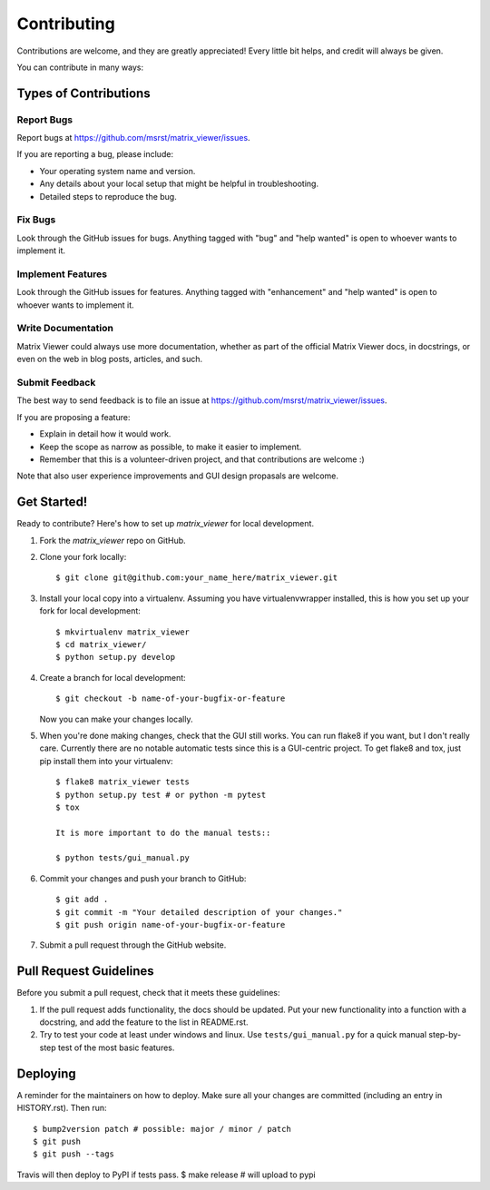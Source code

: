 .. highlight:: shell

============
Contributing
============

Contributions are welcome, and they are greatly appreciated! Every little bit
helps, and credit will always be given.

You can contribute in many ways:

Types of Contributions
----------------------

Report Bugs
~~~~~~~~~~~

Report bugs at https://github.com/msrst/matrix_viewer/issues.

If you are reporting a bug, please include:

* Your operating system name and version.
* Any details about your local setup that might be helpful in troubleshooting.
* Detailed steps to reproduce the bug.

Fix Bugs
~~~~~~~~

Look through the GitHub issues for bugs. Anything tagged with "bug" and "help
wanted" is open to whoever wants to implement it.

Implement Features
~~~~~~~~~~~~~~~~~~

Look through the GitHub issues for features. Anything tagged with "enhancement"
and "help wanted" is open to whoever wants to implement it.

Write Documentation
~~~~~~~~~~~~~~~~~~~

Matrix Viewer could always use more documentation, whether as part of the
official Matrix Viewer docs, in docstrings, or even on the web in blog posts,
articles, and such.

Submit Feedback
~~~~~~~~~~~~~~~

The best way to send feedback is to file an issue at https://github.com/msrst/matrix_viewer/issues.

If you are proposing a feature:

* Explain in detail how it would work.
* Keep the scope as narrow as possible, to make it easier to implement.
* Remember that this is a volunteer-driven project, and that contributions
  are welcome :)

Note that also user experience improvements and GUI design propasals are welcome.

Get Started!
------------

Ready to contribute? Here's how to set up `matrix_viewer` for local development.

1. Fork the `matrix_viewer` repo on GitHub.
2. Clone your fork locally::

    $ git clone git@github.com:your_name_here/matrix_viewer.git

3. Install your local copy into a virtualenv. Assuming you have virtualenvwrapper installed, this is how you set up your fork for local development::

    $ mkvirtualenv matrix_viewer
    $ cd matrix_viewer/
    $ python setup.py develop

4. Create a branch for local development::

    $ git checkout -b name-of-your-bugfix-or-feature

   Now you can make your changes locally.

5. When you're done making changes, check that the GUI still works. You can run
   flake8 if you want, but I don't really care.
   Currently there are no notable automatic tests since this is a GUI-centric project.
   To get flake8 and tox, just pip install them into your virtualenv::

    $ flake8 matrix_viewer tests
    $ python setup.py test # or python -m pytest
    $ tox

    It is more important to do the manual tests::

    $ python tests/gui_manual.py

6. Commit your changes and push your branch to GitHub::

    $ git add .
    $ git commit -m "Your detailed description of your changes."
    $ git push origin name-of-your-bugfix-or-feature

7. Submit a pull request through the GitHub website.

Pull Request Guidelines
-----------------------

Before you submit a pull request, check that it meets these guidelines:

1. If the pull request adds functionality, the docs should be updated. Put
   your new functionality into a function with a docstring, and add the
   feature to the list in README.rst.
2. Try to test your code at least under windows and linux. Use
   ``tests/gui_manual.py`` for a quick manual step-by-step test of the
   most basic features.


Deploying
---------

A reminder for the maintainers on how to deploy.
Make sure all your changes are committed (including an entry in HISTORY.rst).
Then run::

$ bump2version patch # possible: major / minor / patch
$ git push
$ git push --tags

Travis will then deploy to PyPI if tests pass.
$ make release # will upload to pypi
